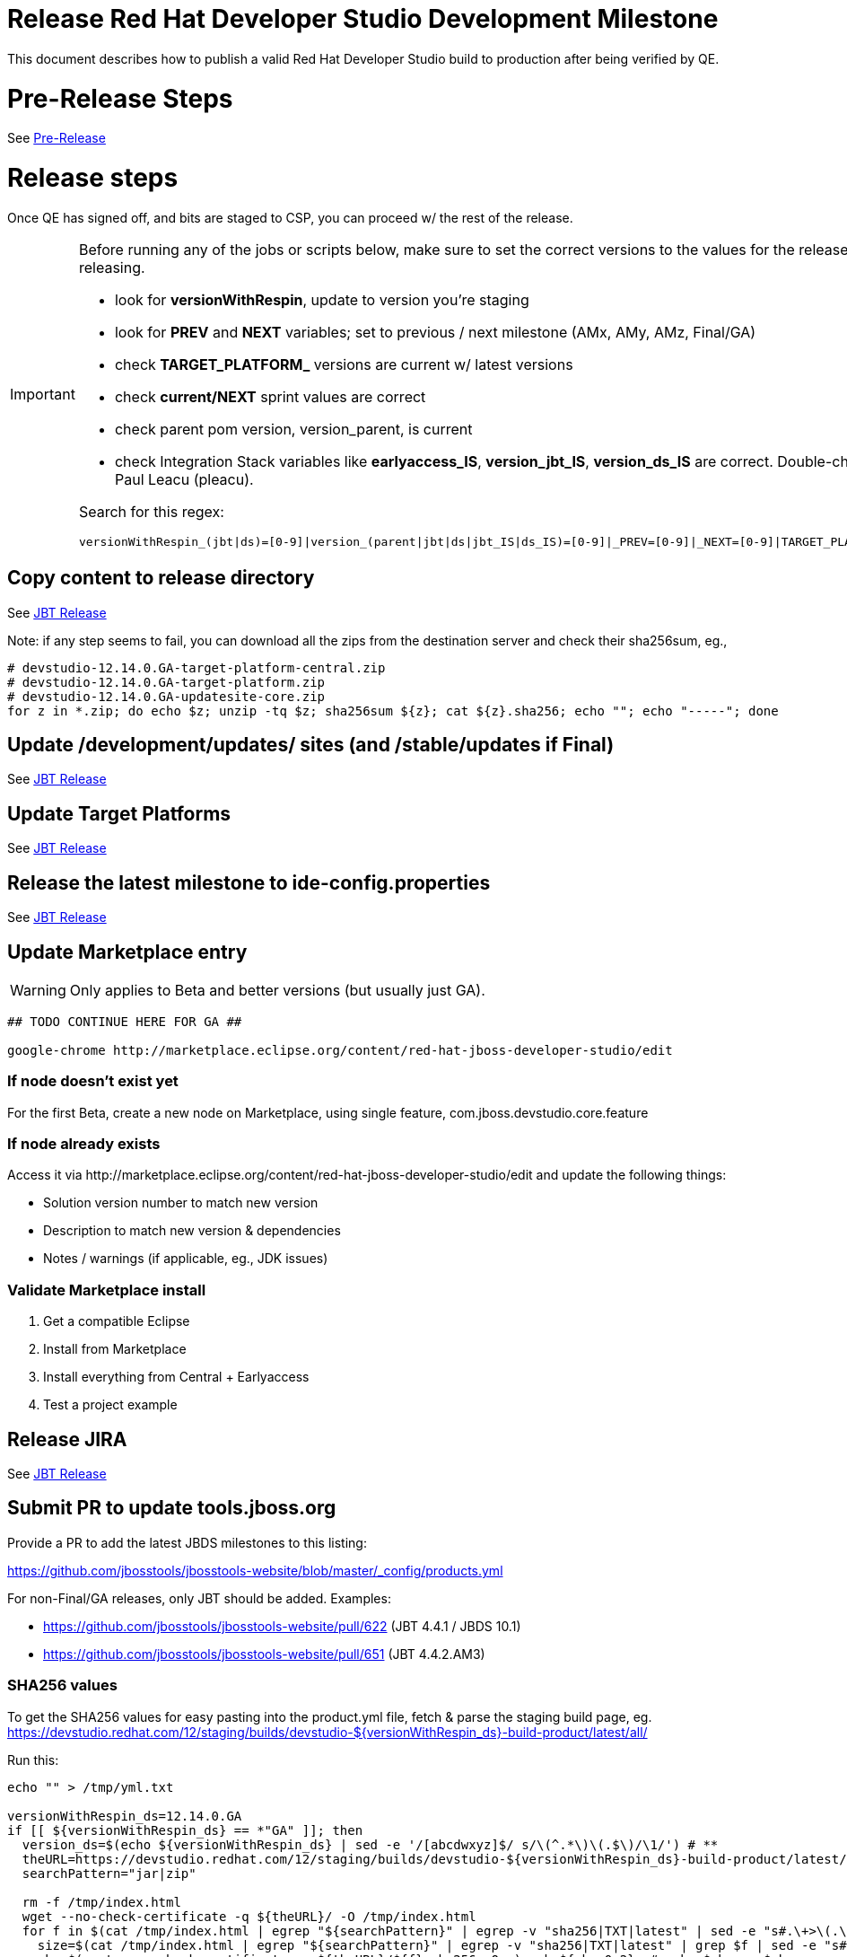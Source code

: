 = Release Red Hat Developer Studio Development Milestone

This document describes how to publish a valid Red Hat Developer Studio build to production after being verified by QE.

= Pre-Release Steps

See link:3_Release_preparation.adoc[Pre-Release]


= Release steps

Once QE has signed off, and bits are staged to CSP, you can proceed w/ the rest of the release.

[IMPORTANT]
====

Before running any of the jobs or scripts below, make sure to set the correct versions to the values for the release you're staging or releasing.

* look for *versionWithRespin*, update to version you're staging
* look for *PREV* and *NEXT* variables; set to previous / next milestone (AMx, AMy, AMz, Final/GA)
* check *TARGET_PLATFORM_* versions are current w/ latest versions
* check *current/NEXT* sprint values are correct
* check parent pom version, version_parent, is current
* check Integration Stack variables like *earlyaccess_IS*, *version_jbt_IS*, *version_ds_IS* are correct. Double-check best values with Paul Leacu (pleacu).

Search for this regex:

 versionWithRespin_(jbt|ds)=[0-9]|version_(parent|jbt|ds|jbt_IS|ds_IS)=[0-9]|_PREV=[0-9]|_NEXT=[0-9]|TARGET_PLATFORM_.+(MIN|MAX)=[0-9]

====

== Copy content to release directory

See link:4_Release_jbosstools.adoc[JBT Release]

Note: if any step seems to fail, you can download all the zips from the destination server and check their sha256sum, eg.,

[source,bash]
----

# devstudio-12.14.0.GA-target-platform-central.zip
# devstudio-12.14.0.GA-target-platform.zip
# devstudio-12.14.0.GA-updatesite-core.zip
for z in *.zip; do echo $z; unzip -tq $z; sha256sum ${z}; cat ${z}.sha256; echo ""; echo "-----"; done

----

== Update /development/updates/ sites (and /stable/updates if Final)

See link:4_Release_jbosstools.adoc[JBT Release]


== Update Target Platforms

See link:4_Release_jbosstools.adoc[JBT Release]


== Release the latest milestone to ide-config.properties

See link:4_Release_jbosstools.adoc[JBT Release]


== Update Marketplace entry

WARNING: Only applies to Beta and better versions (but usually just GA).

[source,bash]
----

## TODO CONTINUE HERE FOR GA ##

google-chrome http://marketplace.eclipse.org/content/red-hat-jboss-developer-studio/edit

----


=== If node doesn't exist yet

For the first Beta, create a new node on Marketplace, using single feature, com.jboss.devstudio.core.feature

=== If node already exists

Access it via +http://marketplace.eclipse.org/content/red-hat-jboss-developer-studio/edit+ and update the following things:

* Solution version number to match new version
* Description to match new version & dependencies
* Notes / warnings (if applicable, eg., JDK issues)

=== Validate Marketplace install

1. Get a compatible Eclipse
2. Install from Marketplace
3. Install everything from Central + Earlyaccess
4. Test a project example


== Release JIRA

See link:4_Release_jbosstools.adoc[JBT Release]


== Submit PR to update tools.jboss.org

Provide a PR to add the latest JBDS milestones to this listing:

https://github.com/jbosstools/jbosstools-website/blob/master/_config/products.yml

For non-Final/GA releases, only JBT should be added. Examples:

* https://github.com/jbosstools/jbosstools-website/pull/622 (JBT 4.4.1 / JBDS 10.1)
* https://github.com/jbosstools/jbosstools-website/pull/651 (JBT 4.4.2.AM3)

=== SHA256 values

To get the SHA256 values for easy pasting into the product.yml file, fetch & parse the staging build page, eg.
  https://devstudio.redhat.com/12/staging/builds/devstudio-${versionWithRespin_ds}-build-product/latest/all/

Run this:

[source,bash]
----

echo "" > /tmp/yml.txt

versionWithRespin_ds=12.14.0.GA
if [[ ${versionWithRespin_ds} == *"GA" ]]; then
  version_ds=$(echo ${versionWithRespin_ds} | sed -e '/[abcdwxyz]$/ s/\(^.*\)\(.$\)/\1/') # **
  theURL=https://devstudio.redhat.com/12/staging/builds/devstudio-${versionWithRespin_ds}-build-product/latest/all
  searchPattern="jar|zip"

  rm -f /tmp/index.html
  wget --no-check-certificate -q ${theURL}/ -O /tmp/index.html
  for f in $(cat /tmp/index.html | egrep "${searchPattern}" | egrep -v "sha256|TXT|latest" | sed -e "s#.\+>\(.\+\(.zip\|.jar\)\)<.\+#\1#"); do
    size=$(cat /tmp/index.html | egrep "${searchPattern}" | egrep -v "sha256|TXT|latest" | grep $f | sed -e "s#.\+>\(.\+\(.zip\|.jar\)\)<.\+<td align=\"right\">\([ 0-9MK]\+\)</td>.\+#\3#"); echo "$f: $size"
    sha=$(wget --no-check-certificate -q ${theURL}/${f}.sha256 -O -); sh=${sha:0:2}; # echo $sha :: $sh
    echo "            url: http://www.jboss.org/download-manager/content/origin/files/sha256/${sh}/${sha}/${f}" >> /tmp/yml.txt
    echo "            file_size: ${size}B" >> /tmp/yml.txt
    echo "" >> /tmp/yml.txt
  done
fi

if [[ ${versionWithRespin_ds} == *"GA" ]]; then
  version_ds=$(echo ${versionWithRespin_ds} | sed -e '/[abcdwxyz]$/ s/\(^.*\)\(.$\)/\1/') # **
  theURL=https://devstudio.redhat.com/static/12/stable/updates/core/
  searchPattern="${versionWithRespin_ds}-.*.zip"

  rm -f /tmp/index.html
  wget --no-check-certificate -q ${theURL}/ -O /tmp/index.html
  for f in $(cat /tmp/index.html | egrep "${searchPattern}" | egrep -v "sha256|TXT|latest" | sed -e "s#.\+>\(.\+\(.zip\|.jar\)\)<.\+#\1#"); do
    size=$(cat /tmp/index.html | egrep "${searchPattern}" | egrep -v "sha256|TXT|latest" | grep $f | sed -e "s#.\+>\(.\+\(.zip\|.jar\)\)<.\+<td align=\"right\">\([ 0-9MK]\+\)</td>.\+#\3#"); echo "$f: $size"
    sha=$(wget --no-check-certificate -q ${theURL}/${f}.sha256 -O -); sh=${sha:0:2}; # echo $sha :: $sh
    echo "            url: http://www.jboss.org/download-manager/content/origin/files/sha256/${sh}/${sha}/${f}" >> /tmp/yml.txt
    echo "            file_size: ${size}B" >> /tmp/yml.txt
    echo "" >> /tmp/yml.txt
  done
fi
cat /tmp/yml.txt; rm -f /tmp/yml.txt
echo "done."
exit 0

----

[IMPORTANT]
====
You will need hub installed to generate a PR via commandline script below. You can get it here:

https://hub.github.com/
====

[source,bash]
----
version_jbt=4.14.0.Final
version_ds=12.14.0.GA

topic=release-${version_jbt}
github_branch=master
gituser=${GITUSER} # your github username

# where you have https://github.com/jbosstools/jbosstools-website checked out
cd ${HOME}/tru
pushd jbosstools-website/

  git stash
  git checkout ${github_branch}
  git pull origin ${github_branch}
  git pull origin
  git checkout origin/${github_branch} -b ${topic}
  git checkout ${topic}
  git stash pop

  # using your text editor of choice, vim, sublime, etc.
  st _config/products.yml
  # vim _config/products.yml

  # make changes, using the generated content above, then...

  if [[ ${version_jbt} == *"Final" ]]; then
    git commit -s -m "add ${version_jbt} and ${version_ds} to tools.jboss.org" .
  else
    git commit -s -m "add ${version_jbt} to tools.jboss.org" .
  fi

  numCommits=$(git status | egrep "by [0-9]+ commit" | sed "s/.\+by \([0-9]\+\) commit.*/\1/")
  if [[ $numCommits -gt 1 ]]; then
    #squash commits ##
    echo ""
    echo "Squash commits:"
    echo "  git rebase -i HEAD~$numCommits" # ~
    echo ""
    git rebase -i HEAD~$numCommits # ~
    if [[ "$?" != "0" ]]; then break 2; fi
  fi
  git pull --rebase origin ${github_branch}
  git push ${gituser} ${topic}
  parentProject=$(git remote -v | grep origin | grep push | sed "s/.\+github.com\(:\|\/\)\(.\+\)\/.\+/\2/")
  thisProject=$(git remote -v | grep origin | grep push | sed "s/.\+github.com\(:\|\/\)\(.\+\)\/\(.\+\)\.git.\+/\3/")
  # to do a 'hub pull-request' you must install hub first: https://github.com/defunkt/hub#readme
  # alternatively, you can do a pull request in your browser from https://github.com/${gituser}/devstudio-<component>
  lastCommitComment="$(git log -1 --pretty=%B)"
  if [[ ${lastCommitComment:45} ]]; then
    msgTitle=${lastCommitComment:0:45} # first 45 chars
    msgTitle=${msgTitle% *} # no partial words
    hub pull-request -o -f -m "${msgTitle}...

${lastCommitComment}" -b ${parentProject}:${github_branch} -h ${gituser}:${topic}
  else
    hub pull-request -o -f -m "${lastCommitComment}

${lastCommitComment}" -b ${parentProject}:${github_branch} -h ${gituser}:${topic}
  fi
  echo ""
  echo "  >> Pull Request: https://github.com/${parentProject}/${thisProject}/pulls/${gituser}"
  echo "  >> Topic Branch: https://github.com/${gituser}/${thisProject}/commits/${topic}"
  echo "  >> Origin Branch: https://github.com/${parentProject}/${thisProject}/commits/${github_branch}"
  echo "  >> JIRA / Topic: https://issues.redhat.com/browse/${topic}"
  echo ""

popd

----

Commit changes and submit PR, eg.,

* https://github.com/jbosstools/jbosstools-website/pull/864,
* https://github.com/jbosstools/jbosstools-website/pull/833,
* https://github.com/jbosstools/jbosstools-website/pull/827,
* https://github.com/jbosstools/jbosstools-website/pull/821,
* https://github.com/jbosstools/jbosstools-website/pull/814

== Tag Developer Studio

See link:4_Tag_and_branch.adoc[Tag and branch]


== Smoke test the release

For a GA release only. AMx milestones are not released so there's nothing to smoke test.

Before notifying team of release, must check for obvious problems. Any failure there should be fixed with highest priority. In general, it could be wrong URLs in a composite site.

=== Validate update site install (BYOE)

1. Get a recent Eclipse (compatible with the target version of JBT)
2. Install BYOE category from https://devstudio.redhat.com/12/stable/updates/
3. Restart. Open Central Software/Updates tab, enable Early Access select and install all connectors; restart
4. Check log, start an example project, check log again

=== Validate installer install

1. Download JBDS installer from https://devstudio.redhat.com/12/stable/builds/
2. Install via UI or headlessly with

 java -jar codereadystudio-*.jar -console -options /dev/null # **

3. Open Central Software/Updates tab, enable Early Access select and install all connectors; restart
4. Check log, start an example project, check log again

The following script does it automatically:
[source,bash]
----

version_ds=12.14.0.GA
if [[ ${version_ds} == *"GA" ]]; then # **
  qual="stable"
  cd ~/tmp # ~
  installerJar=$(wget -O - -q https://devstudio.redhat.com/static/12/${qual}/builds/devstudio-${version_ds}-build-product/latest/all/ | \
    grep -v latest | grep installer-standalone.jar\" | sed "s#.\+href=\"\([^\"]\+\)\">.\+#\1#")
  echo "Installer jar: ${installerJar}"

  # should have already downloaded this above
  if [[ ! -f ${installerJar} ]]; then wget https://devstudio.redhat.com/12/${qual}/builds/devstudio-${version_ds}-build-product/latest/all/${installerJar}; fi

  java -jar ~/tmp/${installerJar} # ~
fi

----


== Notify Team Lead(s)

Here's a job that notifies Jeff (or Matt) that the website is ready to be updated with a new blog post, and will provide a script
to perform tagging of the +jbosstools-*+ and +jbdevstudio-*+ repos:

https://dev-platform-jenkins.rhev-ci-vms.eng.rdu2.redhat.com/job/jbosstools-releng-push-to-dev-stable-07-notification-emails/configure

Using the script below, you can trigger the job remotely.

[source,bash]
----

# kerberos login for the Jenkins server
KERBUSER=
KERBPWD=
export userpass=${KERBUSER}:${KERBPWD}

# for AMx milestones, use file like 4.9.0.am3.html
# for GA releases, use file like 12.9.0.html
blogURL=/blog/12.14.0.ga.html
# JBT website Pull Request (PR) : https://github.com/jbosstools/jbosstools-website/pulls
pullrequestNum=906
eclipseVersion="2020-03" 
GOLIVEDATE="2020-03-17"

versionWithRespin_jbt=4.14.0.Final #Final
versionWithRespin_ds=12.14.0.GA #GA
version_jbt=$(echo ${versionWithRespin_jbt} | sed -e '/[abcdwxyz]$/ s/\(^.*\)\(.$\)/\1/') # \) # ***
version_ds=$(echo ${versionWithRespin_ds} | sed -e '/[abcdwxyz]$/ s/\(^.*\)\(.$\)/\1/') # ***

recipientOverride="" # or "jmaury@redhat.com"

ccijenkins=https://dev-platform-jenkins.rhev-ci-vms.eng.rdu2.redhat.com/job
jpcrumb=$(wget --no-check-certificate -q --auth-no-challenge --user ${KERBUSER} --password ${KERBPWD} --output-document - "${ccijenkins//\/job/}/crumbIssuer/api/xml?xpath=//crumb" | sed "s#<crumb>\([0-9a-f]\+\)</crumb>#\1#")
JP=/tmp/jbt.github/jbosstools-build-ci/util/jenkinsPost.sh
for j in jbosstools-releng-push-to-dev-stable-07-notification-emails; do
  prevJob=$(${JP} -s ${ccijenkins} -c ${jpcrumb} -j ${j} -t enable -q); echo "[${prevJob}] ${ccijenkins}/${j} enable"
  sleep 3s

  data="version_jbt=${version_jbt}&version_ds=${version_ds}&GOLIVEDATE=${GOLIVEDATE}\
&blogURL=${blogURL}&pullrequestNum=${pullrequestNum}&eclipseVersion=${eclipseVersion}&recipientOverride=${recipientOverride}"
  nextJob=$(${JP} -s ${ccijenkins} -c ${jpcrumb} -j ${j} -t buildWithParameters -q -d ${data}); echo "[${nextJob}] ${ccijenkins}/${j} buildWithParameters ${data}"
  sleep 15s

  if [[ "${prevJob}" == "${nextJob}" ]]; then
    echo "[WARN] Build has not started yet! Must manually disable and toggle keeping the log once the job has started."
    echo "[WARN] ${ccijenkins}/${j}"
  else
    ${JP} -s ${ccijenkins} -c ${jpcrumb} -j ${j} -t disable
    ${JP} -s ${ccijenkins} -c ${jpcrumb} -j ${j} -t lastBuild/toggleLogKeep
  fi
done
echo "done."
exit 0

----


== Commit updates to release guide (including this document)

[source,bash]
----

cd ~/truu # ~

version_jbt=4.14.0.Final
version_ds=12.14.0.GA
cd jbdevstudio-devdoc/release_guide/
git commit -s -m "update release guide for ${version_jbt} and ${version_ds}" .
git push origin HEAD:master

----


== Commit updates to job configs

See https://github.com/jbosstools/jbosstools-devdoc/blob/master/building/jenkins_job_maintenance.adoc

Jobs are stored in this repo:

https://github.com/jbdevstudio/jbdevstudio-ci/tree/master/cache/https


== Final release steps

On Release Day (currently the Monday after the end of the GA sprint), there are a few remaining TODOs to do.

See link:6_Release_day_steps.adoc[JBoss Tools and Devstudio Release Day Steps]
